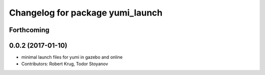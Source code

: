 ^^^^^^^^^^^^^^^^^^^^^^^^^^^^^^^^^
Changelog for package yumi_launch
^^^^^^^^^^^^^^^^^^^^^^^^^^^^^^^^^

Forthcoming
-----------

0.0.2 (2017-01-10)
------------------
* minimal launch files for yumi in gazebo and online
* Contributors: Robert Krug, Todor Stoyanov
